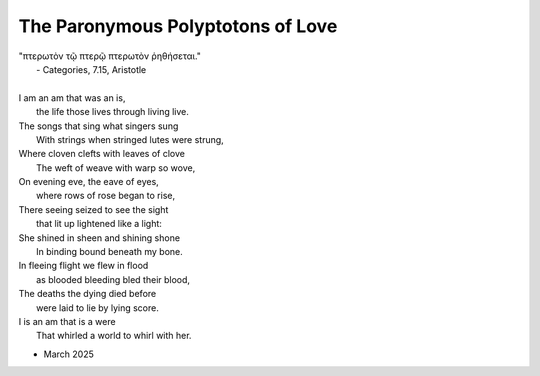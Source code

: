 The Paronymous Polyptotons of Love 
----------------------------------

| "πτερωτὸν τῷ πτερῷ πτερωτὸν ῥηθήσεται."
|    - Categories, 7.15, Aristotle
|
| I am an am that was an is,
|   the life those lives through living live.
| The songs that sing what singers sung 
|   With strings when stringed lutes were strung,
| Where cloven clefts with leaves of clove
|   The weft of weave with warp so wove,
| On evening eve, the eave of eyes,
|   where rows of rose began to rise,
| There seeing seized to see the sight
|   that lit up lightened like a light:
| She shined in sheen and shining shone
|   In binding bound beneath my bone.
| In fleeing flight we flew in flood
|   as blooded bleeding bled their blood,
| The deaths the dying died before 
|   were laid to lie by lying score. 
| I is an am that is a were
|  That whirled a world to whirl with her. 

- March 2025

.. list-table:: Submission History
   :widths: 15 15
   :header-rows: 1

   * - Date
     - Publication
     - Status
   * - March 27, 2025
     - Rattle Poetry
     - Pending